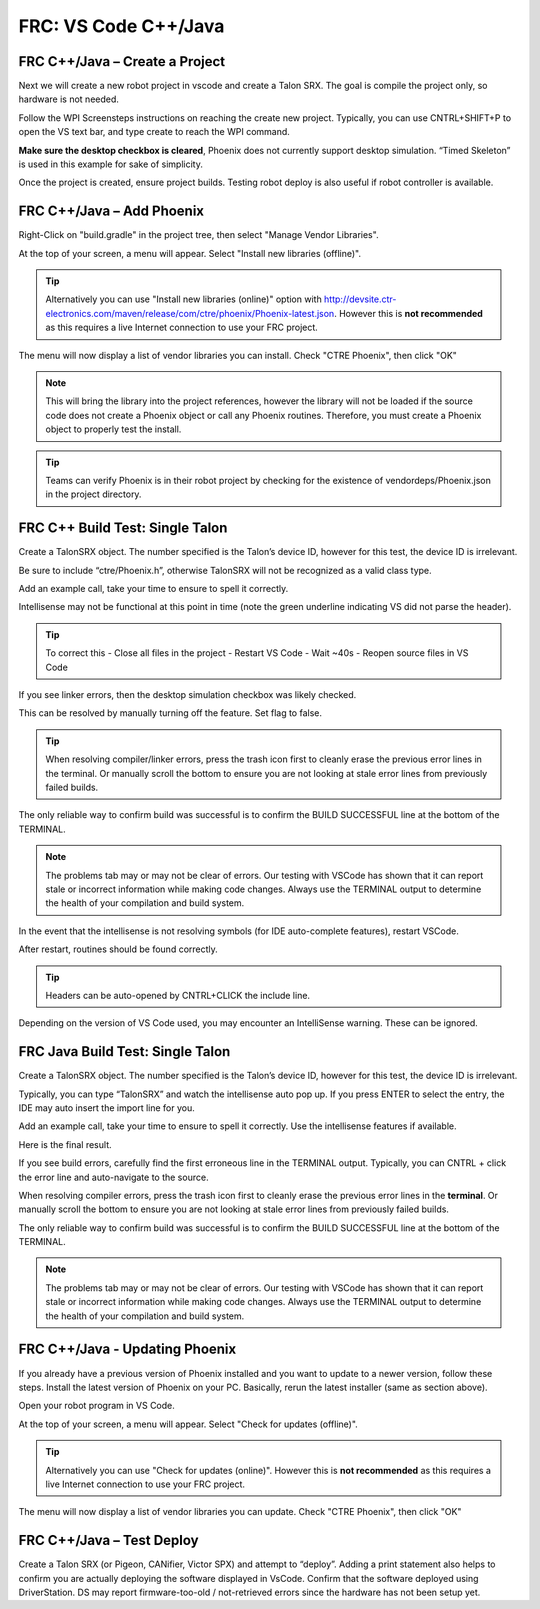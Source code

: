 FRC: VS Code C++/Java
=====================


FRC C++/Java – Create a Project 
^^^^^^^^^^^^^^^^^^^^^^^^^^^^^^^^^^^^^^^^^^

Next we will create a new robot project in vscode and create a Talon SRX.  The goal is compile the project only, so hardware is not needed.

Follow the WPI Screensteps instructions on reaching the create new project.  Typically, you can use CNTRL+SHIFT+P to open the VS text bar, and type create to reach the WPI command.

.. image:: img/verify-1.png

**Make sure the desktop checkbox is cleared**, Phoenix does not currently support desktop simulation.  “Timed Skeleton” is used in this example for sake of simplicity.

.. image:: img/verify-2.png

.. image:: img/verify-3.png

Once the project is created, ensure project builds.  Testing robot deploy is also useful if robot controller is available.

FRC C++/Java – Add Phoenix 
^^^^^^^^^^^^^^^^^^^^^^^^^^^^^^^^^^^^^^^^^^

Right-Click on "build.gradle" in the project tree, then select "Manage Vendor Libraries".

.. image:: img/verify-4.png

At the top of your screen, a menu will appear. Select "Install new libraries (offline)".

.. tip:: Alternatively you can use "Install new libraries (online)" option with http://devsite.ctr-electronics.com/maven/release/com/ctre/phoenix/Phoenix-latest.json.  However this is **not recommended** as this requires a live Internet connection to use your FRC project.

.. image:: img/verify-5.png


The menu will now display a list of vendor libraries you can install. Check "CTRE Phoenix", then click "OK"

.. image:: img/verify-6.png

.. note:: This will bring the library into the project references, however the library will not be loaded if the source code does not create a Phoenix object or call any Phoenix routines.  Therefore, you must create a Phoenix object to properly test the install.

.. tip:: Teams can verify Phoenix is in their robot project by checking for the existence of vendordeps/Phoenix.json in the project directory.

FRC C++ Build Test: Single Talon
^^^^^^^^^^^^^^^^^^^^^^^^^^^^^^^^^^^^^^^^^^

Create a TalonSRX object.  The number specified is the Talon’s device ID, however for this test, the device ID is irrelevant.

Be sure to include “ctre/Phoenix.h”, otherwise TalonSRX will not be recognized as a valid class type.

Add an example call, take your time to ensure to spell it correctly.  

.. image:: img/verify-7.png

Intellisense may not be functional at this point in time (note the green underline indicating VS did not parse the header).  

.. image:: img/verify-7-2.png

.. tip:: To correct this
   - Close all files in the project
   - Restart VS Code
   - Wait ~40s
   - Reopen source files in VS Code

If you see linker errors, then the desktop simulation checkbox was likely checked.

.. image:: img/verify-8.png

This can be resolved by manually turning off the feature.  Set flag to false.

.. image:: img/verify-9.png

.. tip:: When resolving compiler/linker errors, press the trash icon first to cleanly erase the previous error lines in the terminal.  Or manually scroll the bottom to ensure you are not looking at stale error lines from previously failed builds.

.. image:: img/verify-10.png

The only reliable way to confirm build was successful is to confirm the BUILD SUCCESSFUL line at the bottom of the TERMINAL.

.. note:: The problems tab may or may not be clear of errors.  Our testing with VSCode has shown that it can report stale or incorrect information while making code changes.  Always use the TERMINAL output to determine the health of your compilation and build system.

.. image:: img/verify-11.png

In the event that the intellisense is not resolving symbols (for IDE auto-complete features), restart VSCode.

.. image:: img/verify-12.png

After restart, routines should be found correctly.

.. image:: img/verify-13.png

.. tip:: Headers can be auto-opened by CNTRL+CLICK the include line.

.. image:: img/verify-14.png

Depending on the version of VS Code used, you may encounter an IntelliSense warning.  These can be ignored.

.. image:: img/verify-15.png

FRC Java Build Test: Single Talon
^^^^^^^^^^^^^^^^^^^^^^^^^^^^^^^^^^^^^^^^^^

Create a TalonSRX object.  The number specified is the Talon’s device ID, however for this test, the device ID is irrelevant.

Typically, you can type “TalonSRX” and watch the intellisense auto pop up. If you press ENTER to select the entry, the IDE may auto insert the import line for you.

.. image:: img/verify-16.png

Add an example call, take your time to ensure to spell it correctly.  Use the intellisense features if available.

Here is the final result.

.. image:: img/verify-17.png

If you see build errors, carefully find the first erroneous line in the TERMINAL output.  Typically, you can CNTRL + click the error line and auto-navigate to the source.

.. image:: img/verify-18.png

When resolving compiler errors, press the trash icon first to cleanly erase the previous error lines in the **terminal**.  Or manually scroll the bottom to ensure you are not looking at stale error lines from previously failed builds.

.. image:: img/verify-10.png


The only reliable way to confirm build was successful is to confirm the BUILD SUCCESSFUL line at the bottom of the TERMINAL.

.. note:: The problems tab may or may not be clear of errors.  Our testing with VSCode has shown that it can report stale or incorrect information while making code changes.  Always use the TERMINAL output to determine the health of your compilation and build system.

.. image:: img/verify-20.png

FRC C++/Java - Updating Phoenix
^^^^^^^^^^^^^^^^^^^^^^^^^^^^^^^^^^^^^^^^^^

If you already have a previous version of Phoenix installed and you want to update to a newer version, follow these steps.
Install the latest version of Phoenix on your PC.  Basically, rerun the latest installer (same as section above). 

Open your robot program in VS Code.

.. image:: img/verify-4.png

At the top of your screen, a menu will appear. Select "Check for updates (offline)".

.. tip:: Alternatively you can use "Check for updates (online)".  However this is **not recommended** as this requires a live Internet connection to use your FRC project.

.. image:: img/verify-21.png

The menu will now display a list of vendor libraries you can update. Check "CTRE Phoenix", then click "OK"

.. image:: img/verify-6.png



FRC C++/Java – Test Deploy
^^^^^^^^^^^^^^^^^^^^^^^^^^^^^^^^^^^^^^^^^^

Create a Talon SRX (or Pigeon, CANifier, Victor SPX) and attempt to “deploy”.
Adding a print statement also helps to confirm you are actually deploying the software displayed in VsCode.
Confirm that the software deployed using DriverStation.
DS may report firmware-too-old / not-retrieved errors since the hardware has not been setup yet.
